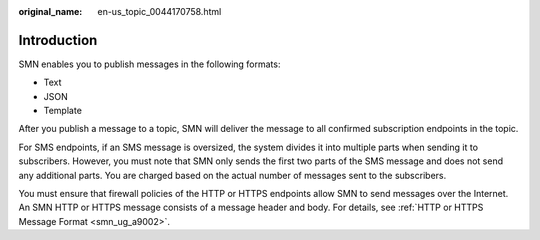 :original_name: en-us_topic_0044170758.html

.. _en-us_topic_0044170758:

Introduction
============

SMN enables you to publish messages in the following formats:

-  Text
-  JSON
-  Template

After you publish a message to a topic, SMN will deliver the message to all confirmed subscription endpoints in the topic.

For SMS endpoints, if an SMS message is oversized, the system divides it into multiple parts when sending it to subscribers. However, you must note that SMN only sends the first two parts of the SMS message and does not send any additional parts. You are charged based on the actual number of messages sent to the subscribers.

You must ensure that firewall policies of the HTTP or HTTPS endpoints allow SMN to send messages over the Internet. An SMN HTTP or HTTPS message consists of a message header and body. For details, see :ref:`HTTP or HTTPS Message Format <smn_ug_a9002>`.
